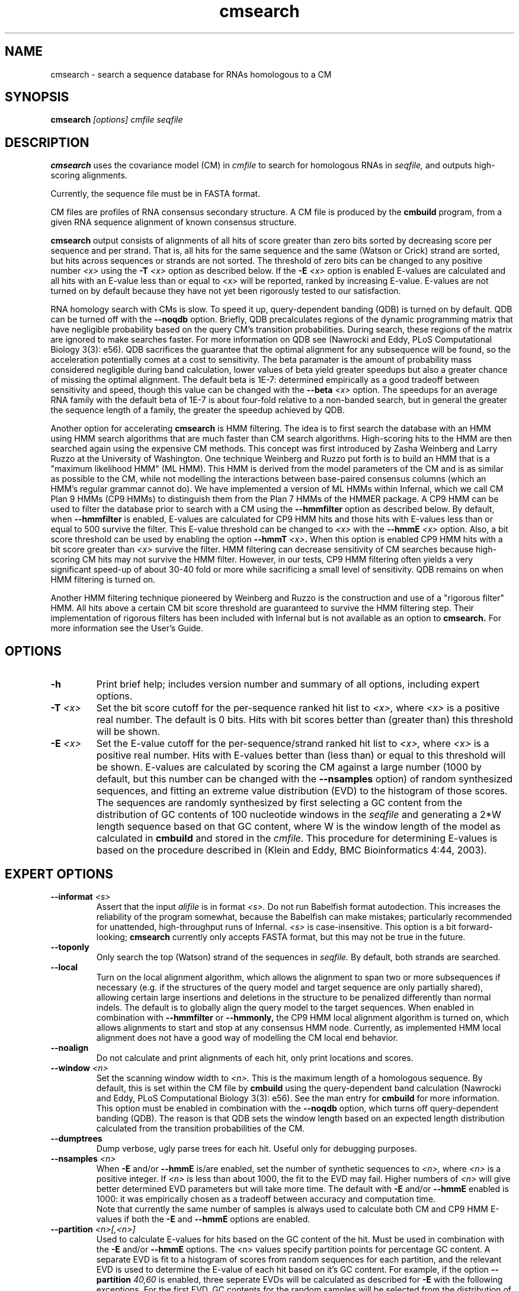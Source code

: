 .TH "cmsearch" 1 "May 2007" "Infernal 0.81" "Infernal Manual"

.SH NAME
.TP 
cmsearch - search a sequence database for RNAs homologous to a CM

.SH SYNOPSIS
.B cmsearch
.I [options]
.I cmfile
.I seqfile

.SH DESCRIPTION

.B cmsearch
uses the
covariance model (CM) in
.I cmfile
to search for homologous RNAs in
.I seqfile,
and outputs high-scoring alignments.

.PP
Currently, the sequence file must be in FASTA format.

.PP
CM files are profiles of RNA consensus secondary structure. A
CM file is produced by the 
.B cmbuild 
program, from a given RNA sequence alignment of known 
consensus structure.

.PP
.B cmsearch
output consists of alignments of all hits of
score greater than zero bits sorted by decreasing score per sequence
and per strand. That is, all hits for the same sequence and the same
(Watson or Crick) strand are sorted, but hits across sequences or
strands are not sorted.  The threshold of zero bits can be changed to
any positive number 
.I <x>
using the 
.BI -T " <x>"
option as described below. If the 
.BI -E " <x>" 
option is enabled
E-values are calculated and all hits with
an E-value less than or equal to <x> will be reported, ranked by
increasing E-value. E-values are not turned on by default because they
have not yet been rigorously tested to our satisfaction.

.PP
RNA homology search with CMs is slow. To speed it up, query-dependent
banding (QDB) is turned on by default. QDB can be turned off with the 
.B --noqdb 
option. Briefly, QDB precalculates regions of the dynamic
programming matrix that have negligible probability based on the query
CM's transition probabilities. 
During search, these regions of the
matrix are ignored to make searches faster. 
For more information on QDB see 
(Nawrocki and Eddy, PLoS Computational Biology 3(3): e56). 
QDB sacrifices the
guarantee that the optimal alignment for any subsequence will be found,
so the acceleration potentially comes at a cost to sensitivity. The
beta paramater is the amount of
probability mass considered negligible during band calculation, lower
values of beta yield greater speedups but also a greater chance of missing
the optimal alignment. The default beta is 1E-7: determined
empirically as a good tradeoff between sensitivity and speed, though
this value can be changed with the
.BI --beta " <x>" 
option. The speedups for an average RNA family with the default beta
of 1E-7 is about four-fold relative to a non-banded search, but in
general the greater the sequence length of a family, the greater the
speedup achieved by QDB.

.PP
Another option for accelerating 
.B cmsearch
is HMM filtering. The idea is to first search the database with an HMM
using HMM search algorithms that are much
faster than CM search algorithms. High-scoring hits to the HMM are
then searched again using the expensive CM methods. 
This concept was first introduced by Zasha Weinberg
and Larry Ruzzo at the University of Washington. 
One technique Weinberg and Ruzzo put forth is to build an HMM that is
a "maximum likelihood HMM" (ML HMM). This HMM is derived from the model
parameters of the CM and is as similar as possible to the CM, while
not modelling the interactions between base-paired consensus columns
(which an HMM's regular grammar cannot do). We have implemented 
a version of ML HMMs within Infernal, which we call CM Plan 9 HMMs (CP9 HMMs) to
distinguish them from the Plan 7 HMMs of the HMMER package. A CP9 HMM
can be used to filter the database prior to search with a CM using the 
.B --hmmfilter
option as described below. By default, when 
.B --hmmfilter
is enabled, E-values are calculated for CP9 HMM hits and those hits
with E-values less than or equal to 500 
survive the filter. This E-value threshold can be changed to 
.I <x> 
with the
.BI --hmmE " <x>"
option. Also, a bit score threshold can be used 
by enabling the option
.BI --hmmT " <x>".
When this option is enabled CP9 HMM hits
with a bit score greater than
.I <x>
survive the filter. HMM filtering can decrease
sensitivity of CM searches because high-scoring CM hits may not
survive the HMM filter.  
However, in our tests, CP9 HMM filtering often yields a very
significant speed-up of about 30-40 fold or more while sacrificing a
small level of sensitivity. QDB remains on when HMM filtering is
turned on. 

.PP
Another HMM filtering technique pioneered by Weinberg and Ruzzo is
the construction and use of a "rigorous filter" HMM. All hits above
a certain CM bit score threshold are
guaranteed to survive the HMM filtering step. Their implementation of
rigorous filters has been included with Infernal but is not available
as an option to
.B cmsearch.
For more information see the User's Guide. 

.SH OPTIONS

.TP
.B -h
Print brief help; includes version number and summary of
all options, including expert options.

.TP 
.BI -T " <x>"
Set the bit score cutoff for the per-sequence ranked hit list to
.I <x>,
where
.I <x> 
is a positive real number.
The default is 0 bits. 
Hits with bit scores better than (greater than) this threshold
will be shown.

.TP
.BI -E " <x>"
Set the E-value cutoff for the per-sequence/strand ranked hit list to 
.I <x>,
where
.I <x>
is a positive real number. Hits with E-values
better than (less than) or equal to this threshold will be shown. E-values are
calculated by scoring the CM against a large number (1000 by default, but this
number can be changed with the 
.B --nsamples
option) of random synthesized sequences, and fitting an extreme value
distribution (EVD) to the histogram of those scores. The sequences are
randomly synthesized by first selecting a GC content from the
distribution of GC contents of 100 nucleotide windows in the
.I seqfile 
and generating a 2*W length sequence based on that GC content, where W
is the window length of the model as calculated in 
.B cmbuild
and stored in the 
.I cmfile.
This procedure for determining E-values is based on the procedure
described in (Klein and Eddy, BMC Bioinformatics 4:44, 2003).

.SH EXPERT OPTIONS

.TP
.BI --informat " <s>"
Assert that the input 
.I alifile
is in format
.I <s>.
Do not run Babelfish format autodection. This increases
the reliability of the program somewhat, because 
the Babelfish can make mistakes; particularly
recommended for unattended, high-throughput runs
of Infernal. 
.I <s>
is case-insensitive.
This option is a bit forward-looking;
.B cmsearch 
currently only accepts FASTA format, but
this may not be true in the future.

.TP 
.B --toponly
Only search the top (Watson) strand of the sequences in
.I seqfile.
By default, both strands are searched.

.TP
.B --local
Turn on the local alignment algorithm, which allows the alignment
to span two or more subsequences if necessary (e.g. if the structures
of the query model and target sequence are only partially shared),
allowing certain large insertions and deletions in the structure
to be penalized differently than normal indels.
The default is to globally align the query model to the target
sequences.
When enabled in combination with
.B --hmmfilter
or
.B --hmmonly,
the CP9 HMM local alignment algorithm is turned on, which allows
alignments to start and stop at any consensus HMM node. Currently, as
implemented HMM local alignment does not have a good way of modelling
the CM local end behavior.

.TP 
.B --noalign
Do not calculate and print alignments of each hit, only print locations
and scores.

.TP
.BI --window " <n>"
Set the scanning window width to 
.I <n>.
This is the maximum length of a homologous sequence. 
By default, this is set within the CM file by 
.B cmbuild
using the query-dependent band calculation (Nawrocki
and Eddy, PLoS Computational Biology 3(3): e56).
See the man entry for
.B cmbuild
for more information. This option must be enabled in combination with
the 
.B --noqdb 
option, which turns off query-dependent banding (QDB). The reason is
that QDB sets the window length based on an expected length
distribution calculated from the transition probabilities of the CM. 

.TP 
.B --dumptrees
Dump verbose, ugly parse trees for each hit. Useful only for
debugging purposes.

.TP
.BI --nsamples " <n>"
When 
.B -E
and/or
.B --hmmE  
is/are enabled, set the number of synthetic sequences to 
.I <n>,
where 
.I <n>
is a positive integer. If
.I <n> 
is less than about 1000, the fit to the EVD may fail.
Higher numbers of
.I <n> 
will give better determined EVD parameters but will take more
time. The default with
.B -E
and/or
.B --hmmE
enabled is 1000: it was empirically chosen as
a tradeoff between accuracy and computation time.
 Note that currently the same number of
samples is always used to calculate both CM and CP9 HMM E-values if
both the
.B -E
and
.B --hmmE
options are enabled. 

.TP
.BI --partition " <n>[,<n>]"
Used to calculate E-values for hits based on the GC content of the
hit. Must be used in combination with the 
.B -E
and/or
.B --hmmE 
options. The <n> values specify partition points for percentage GC
content. A separate EVD is fit to a histogram of scores from random
sequences for each partition, and the relevant EVD is used to
determine the E-value of each hit based on it's GC content. For
example, if the option
.BI --partition " 40,60" 
is enabled, three seperate EVDs will be calculated as described for
.B -E
with the following exceptions. For the first EVD,
GC contents for the random samples will be selected from the
distribution of 100 nucleotide windows with GC content between 0 and 39
percent in 
.I seqfile.
For the second EVD, the same is true but now from windows between
40 and 59 percent. Similary for the third EVD, but now from windows
between 60 and 100 percent. The E-values of three hits to subsequences
with 35, 55, and 80 percent GC content would be calculated from the
1st, 2nd and 3rd EVDs respectively. 
For more detail on the partitioning
procedure see (Klein and Eddy, BMC Bioinformatics 4:44, 2003). 

.TP
.B --inside
Use a scanning Inside algorithm, instead of the default scanning CYK
algorithm.
With the Inside algorithm the score of a subsequence is the summed
score of the all possible alignments of that subsequence to the CM,
as opposed to the CYK score which is the score of the single most
likely alignment to the CM. This option increases sensitivity at but
slows down searches about two-fold.

.TP
.BI --null2
Turn on the post hoc second null model that attempts to deal with
the potential biased composition of hits. This option has not been
rigorously tested, use at your own risk.

.TP
.B --learninserts
Turn off the default 
.B cmsearch 
behavior of setting all CM insert emission scores to 0 bits prior to search.
This default behavior is to avoid high-scoring hits to low complexity
sequence favored by high insert state emission scores. When 
.B --learninserts 
is enabled the insert emission scores are read from
.I cmfile
that were calculated in 
.B cmbuild 
and are unmodified prior to search. 

.TP
.BI --negsc " <x>" 
Set the minimum CM bit score to report as <x> where <x> is any real
negative number. This option is untested and very experimental, use at
your own risk. It's probably only potentially useful in non-local
mode, when no positive scoring real hits can be found.  

.TP
.BI --enfstart " <n>"
Used in combination with 
.BI --enfseq " <s>"
to attempt to enforce the subsequence 
.I <s>
align beginning at consensus column 
.I <n>.
A major limitation to this option is that the consensus columns from (
.I <n>
-1) to (
.I <n> 
+ length(
.I <s>
)-1) must all be modelled by MATL nodes. This may change in future versions.

.TP
.BI --enfseq " <s>"
Used in combination with 
.BI --enfstart " <n>"
to enforce the subsequence 
.I <s>
occur beginning at consensus column
.I <n> 
as described above for the
.B --enstart 
option. 
By default, when this option is enabled an HMM that enforces only the
subsequence
.I <s>
is used to filter the database prior to searching with the CM. This
HMM filtering behavior can be turned off with the
.B --enfnohmm
option.

.TP
.B --enfnohmm 
Used in combination with 
.BI --enfstart " <n>"
and
.BI --enfseq " <s>".
Do not filter the database first with an HMM that enforces the
subsequence
.I <s>
prior to searching with the CM.

.TP
.B --time
Print timings for the search and histogram construction (if E-values
are being used).

.TP
.B --rtrans
Replace the transition scores read from
.I cmfile
with RSEARCH transition scores as described in (Klein and Eddy, BMC
Bioinformatics 4:44, 2003). Not recommended because empirically RSEARCH
transition scores result in poorer performance than the default
transitions.

.TP
.B --greedy
Resolve overlapping this with a greedy strategy instead of the default
technique of using dynamic programming for optimal hit resolution. This is the
technique used by RSEARCH to resolve overlapping hits. This option
has not yet been implemented to work in combination with
.B --inside.

.TP
.BI --gcfile " <f>"
Print information on the GC content of 
.I seqfile
to file 
.I <f>.
First, the GC content of all non-overlapping 100 nucleotide windows
in 
.I seqfile 
is calculated, and the the distribution of counts is normalized to
frequencies for each possible GC percentage [0..100] which are printed
to
.I <f>.

.TP
.BI --beta " <x>"
For query-dependent banding (QDB), which is on by default, set beta
parameter to 
.I <x>
where
.I <x>
is any positive real number less than 1.0. Beta is the probability
mass considered negligible during band calculation. The default beta
is 1E-7.

.TP
.BI --noqdb 
Turn the query-dependent banding (QDB) acceleration strategy off, it
is on by default.

.TP
.BI --qdbfile " <f>" 
Read bands for QDB from file
.I <f>
which was output from 
.B cmbuild
using the 
.B --bfile
option. By default, bands are calculated within
.B cmsearch.
This is not a very useful option and it was only developed for testing the
performance of banded search for  CMs built from old versions of 
.B cmbuild.

.TP
.BI --banddump
Print information on the query-dependent bands for each state to standard output.

.TP
.BI --hmmfilter
This option is used to accelerate searches. Build a CM Plan 9 HMM from the CM in 
.I cmfile 
and use it to filter the database in 
.I seqfile.
Only hits to the HMM with E-values less than or equal to 500 will then
be searched with the CM. This E-value threshold of 500 can be changed 
using the 
.B --hmmE 
option or to a bit score threshold using the 
.B --hmmT
option as explained below.
The HMM hits are found using a scanning Forward HMM algorithm 
to determine likely end point positions (j) of hits. Then for
each likely end point j, a HMM Backward scan is performed starting at
j and moving backward to find the likely start point i. The region
from residues i+W-1 to j-W+1 survives the filter, and is then passed
to the CM to be searched. 

.TP
.B --hmmonly
Search only with a CP9 HMM derived from
.I cmfile.
Do not pass HMM hits to be searched with the CM, but simply report
them. By default E-values are calculated and all hits with an E-value
of 50 or less are reported. Works with the
.B --hmmE
and
.B --hmmT
options the same way 
.B --hmmfilter
does.
Currently, no alignments are printed, only start and stop positions
and scores of hits.

.TP
.BI --hmmE " <x>"
Set the E-value cutoff for hits to survive the CP9 HMM filter as 
.I <x>,
where
.I <x>
is a positive real number. HMM hits with E-values
better than (less than) or equal to this threshold will survive the
filter and be searched with the CM as described above for the
.B --hmmfilter
option. The default value is 50. CP9 HMM E-values are
calculated in the same manner as CM E-values (see the
.B -E
option) except scoring is performed with the CP9 HMM instead of the
CM.
The number of randomly synthesized samples is 1000 by default but can
be changed with the 
.B --nsamples
option.
The 
.B --hmmE
option must be used in combination with
either the 
.B --hmmfilter
or the
.B --hmmonly
option. 

.TP 
.BI --hmmT " <x>"
Set the bit score cutoff for hits to survive the CP9 HMM filter as
.I <x>
.I <x>,
where
.I <x> 
is a positive real number.
There is no default value because by default E-values are calculated
when 
.B --hmmfilter
is enabled.
Hits with bit scores better than (greater than) this threshold 
.I <x>
will survive the filter and be passed to the CM as described above for
the 
.B --hmmfilter
option. 
This option must be used in combination with
either the 
.B --hmmfilter
or the
.B --hmmonly
option. 

.TP 
.BI --hmmnegsc " <x>"
Set the minimum CP9 HMM bit score to survive the filter, or be
returned as an HMM hit (if 
.B --hmmonly
) as <x> where
<x> is any real negative number. This option is untested and very
experimental, use at your own risk. It's probably only potentially
useful in non-local mode, when positive scoring CP9 HMM hits are rare.
This option must be used in combination with
the
.B --hmmT 
option and either the 
.B --hmmfilter
or the
.B --hmmonly
option. 





















.SH SEE ALSO

For complete documentation, see the User's Guide (Userguide.pdf) that
came with the distribution; or see the Infernal web page,
http://infernal.wustl.edu/.

.SH COPYRIGHT

.nf
Copyright (C) 2001-2007 HHMI Janelia Farm.
Freely distributed under the GNU General Public License (GPL).
.fi
See the file COPYING that came with the source
for details on redistribution conditions.

.SH AUTHOR

.nf
Sean Eddy
HHMI/Dept. of Genetics
Washington Univ. School of Medicine
4566 Scott Ave.
St Louis, MO 63110 USA
http://www.genetics.wustl.edu/eddy/

